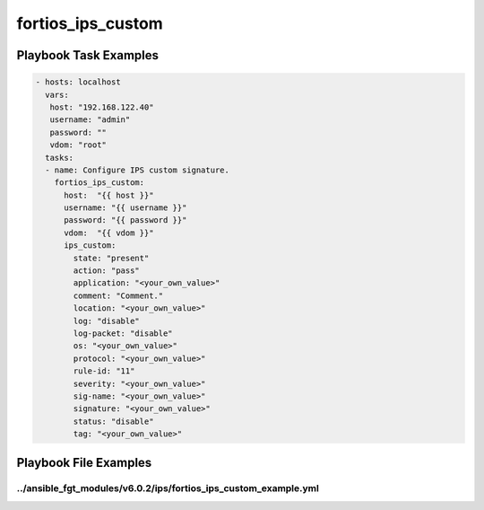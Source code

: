 ==================
fortios_ips_custom
==================


Playbook Task Examples
----------------------

.. code-block:: yaml

    - hosts: localhost
      vars:
       host: "192.168.122.40"
       username: "admin"
       password: ""
       vdom: "root"
      tasks:
      - name: Configure IPS custom signature.
        fortios_ips_custom:
          host:  "{{ host }}"
          username: "{{ username }}"
          password: "{{ password }}"
          vdom:  "{{ vdom }}"
          ips_custom:
            state: "present"
            action: "pass"
            application: "<your_own_value>"
            comment: "Comment."
            location: "<your_own_value>"
            log: "disable"
            log-packet: "disable"
            os: "<your_own_value>"
            protocol: "<your_own_value>"
            rule-id: "11"
            severity: "<your_own_value>"
            sig-name: "<your_own_value>"
            signature: "<your_own_value>"
            status: "disable"
            tag: "<your_own_value>"



Playbook File Examples
----------------------


../ansible_fgt_modules/v6.0.2/ips/fortios_ips_custom_example.yml
++++++++++++++++++++++++++++++++++++++++++++++++++++++++++++++++

.. code-block:: yaml
            - hosts: localhost
      vars:
       host: "192.168.122.40"
       username: "admin"
       password: ""
       vdom: "root"
      tasks:
      - name: Configure IPS custom signature.
        fortios_ips_custom:
          host:  "{{ host }}"
          username: "{{ username }}"
          password: "{{ password }}"
          vdom:  "{{ vdom }}"
          ips_custom:
            state: "present"
            action: "pass"
            application: "<your_own_value>"
            comment: "Comment."
            location: "<your_own_value>"
            log: "disable"
            log-packet: "disable"
            os: "<your_own_value>"
            protocol: "<your_own_value>"
            rule-id: "11"
            severity: "<your_own_value>"
            sig-name: "<your_own_value>"
            signature: "<your_own_value>"
            status: "disable"
            tag: "<your_own_value>"





